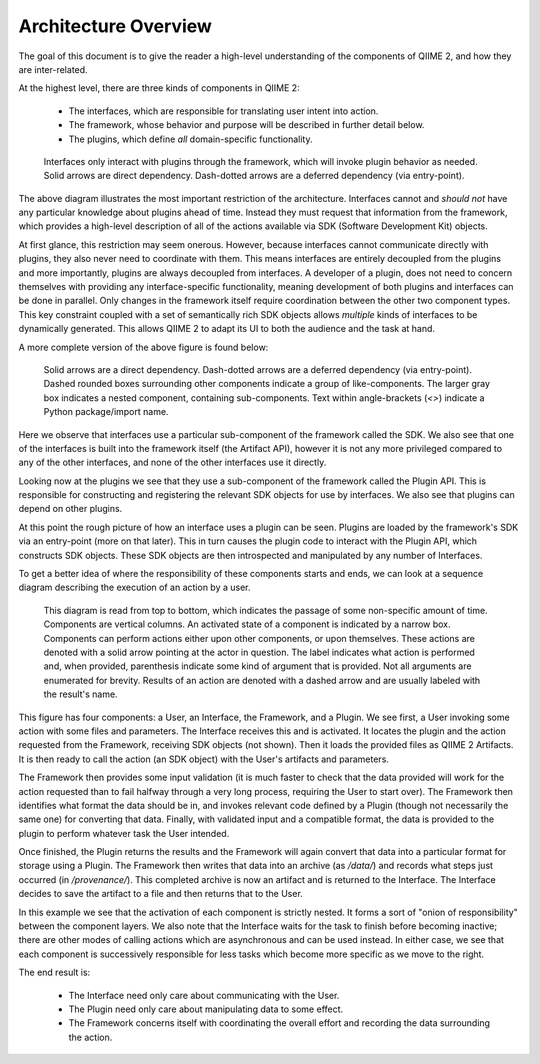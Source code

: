 Architecture Overview
=====================

The goal of this document is to give the reader a high-level understanding of the components of QIIME 2, and how they are inter-related.


At the highest level, there are three kinds of components in QIIME 2:

  - The interfaces, which are responsible for translating user intent into action.
  - The framework, whose behavior and purpose will be described in further detail below.
  - The plugins, which define *all* domain-specific functionality.

.. figure:: img/simple_component_diagram.svg
   :alt: Box and Arrow diagram of QIIME 2 components

   Interfaces only interact with plugins through the framework, which will invoke plugin behavior as needed.
   Solid arrows are direct dependency.
   Dash-dotted arrows are a deferred dependency (via entry-point).

The above diagram illustrates the most important restriction of the architecture.
Interfaces cannot and *should not* have any particular knowledge about plugins ahead of time.
Instead they must request that information from the framework, which provides a high-level description of all of the actions available via SDK (Software Development Kit) objects.

At first glance, this restriction may seem onerous.
However, because interfaces cannot communicate directly with plugins, they also never need to coordinate with them.
This means interfaces are entirely decoupled from the plugins and more importantly, plugins are always decoupled from interfaces.
A developer of a plugin, does not need to concern themselves with providing any interface-specific functionality, meaning development of both plugins and interfaces can be done in parallel.
Only changes in the framework itself require coordination between the other two component types.
This key constraint coupled with a set of semantically rich SDK objects allows *multiple* kinds of interfaces to be dynamically generated.
This allows QIIME 2 to adapt its UI to both the audience and the task at hand.

A more complete version of the above figure is found below:

.. figure:: img/complex_component_diagram.svg
   :alt: Detailed Box and Arrow diagram of QIIME 2 components

   Solid arrows are a direct dependency.
   Dash-dotted arrows are a deferred dependency (via entry-point).
   Dashed rounded boxes surrounding other components indicate a group of like-components.
   The larger gray box indicates a nested component, containing sub-components.
   Text within angle-brackets (`<>`) indicate a Python package/import name.

Here we observe that interfaces use a particular sub-component of the framework called the SDK.
We also see that one of the interfaces is built into the framework itself (the Artifact API), however it is not any more privileged compared to any of the other interfaces, and none of the other interfaces use it directly.

Looking now at the plugins we see that they use a sub-component of the framework called the Plugin API.
This is responsible for constructing and registering the relevant SDK objects for use by interfaces.
We also see that plugins can depend on other plugins.

At this point the rough picture of how an interface uses a plugin can be seen.
Plugins are loaded by the framework's SDK via an entry-point (more on that later).
This in turn causes the plugin code to interact with the Plugin API, which constructs SDK objects.
These SDK objects are then introspected and manipulated by any number of Interfaces.

To get a better idea of where the responsibility of these components starts and ends, we can look at a sequence diagram describing the execution of an action by a user.

.. figure:: img/action_call_sequence_diagram.svg
   :alt: UML Sequence Diagram of an action-call in QIIME 2

   This diagram is read from top to bottom, which indicates the passage of some non-specific amount of time.
   Components are vertical columns.
   An activated state of a component is indicated by a narrow box.
   Components can perform actions either upon other components, or upon themselves.
   These actions are denoted with a solid arrow pointing at the actor in question.
   The label indicates what action is performed and, when provided, parenthesis indicate some kind of argument that is provided.
   Not all arguments are enumerated for brevity.
   Results of an action are denoted with a dashed arrow and are usually labeled with the result's name.

This figure has four components: a User, an Interface, the Framework, and a Plugin.
We see first, a User invoking some action with some files and parameters.
The Interface receives this and is activated.
It locates the plugin and the action requested from the Framework, receiving SDK objects (not shown).
Then it loads the provided files as QIIME 2 Artifacts.
It is then ready to call the action (an SDK object) with the User's artifacts and parameters.

The Framework then provides some input validation (it is much faster to check that the data provided will work for the action requested than to fail halfway through a very long process, requiring the User to start over).
The Framework then identifies what format the data should be in, and invokes relevant code defined by a Plugin (though not necessarily the same one) for converting that data.
Finally, with validated input and a compatible format, the data is provided to the plugin to perform whatever task the User intended.

Once finished, the Plugin returns the results and the Framework will again convert that data into a particular format for storage using a Plugin.
The Framework then writes that data into an archive (as `/data/`) and records what steps just occurred (in `/provenance/`).
This completed archive is now an artifact and is returned to the Interface.
The Interface decides to save the artifact to a file and then returns that to the User.

In this example we see that the activation of each component is strictly nested.
It forms a sort of "onion of responsibility" between the component layers.
We also note that the Interface waits for the task to finish before becoming inactive; there are other modes of calling actions which are asynchronous and can be used instead.
In either case, we see that each component is successively responsible for less tasks which become more specific as we move to the right.

The end result is:

  - The Interface need only care about communicating with the User.
  - The Plugin need only care about manipulating data to some effect.
  - The Framework concerns itself with coordinating the overall effort and recording the data surrounding the action.

